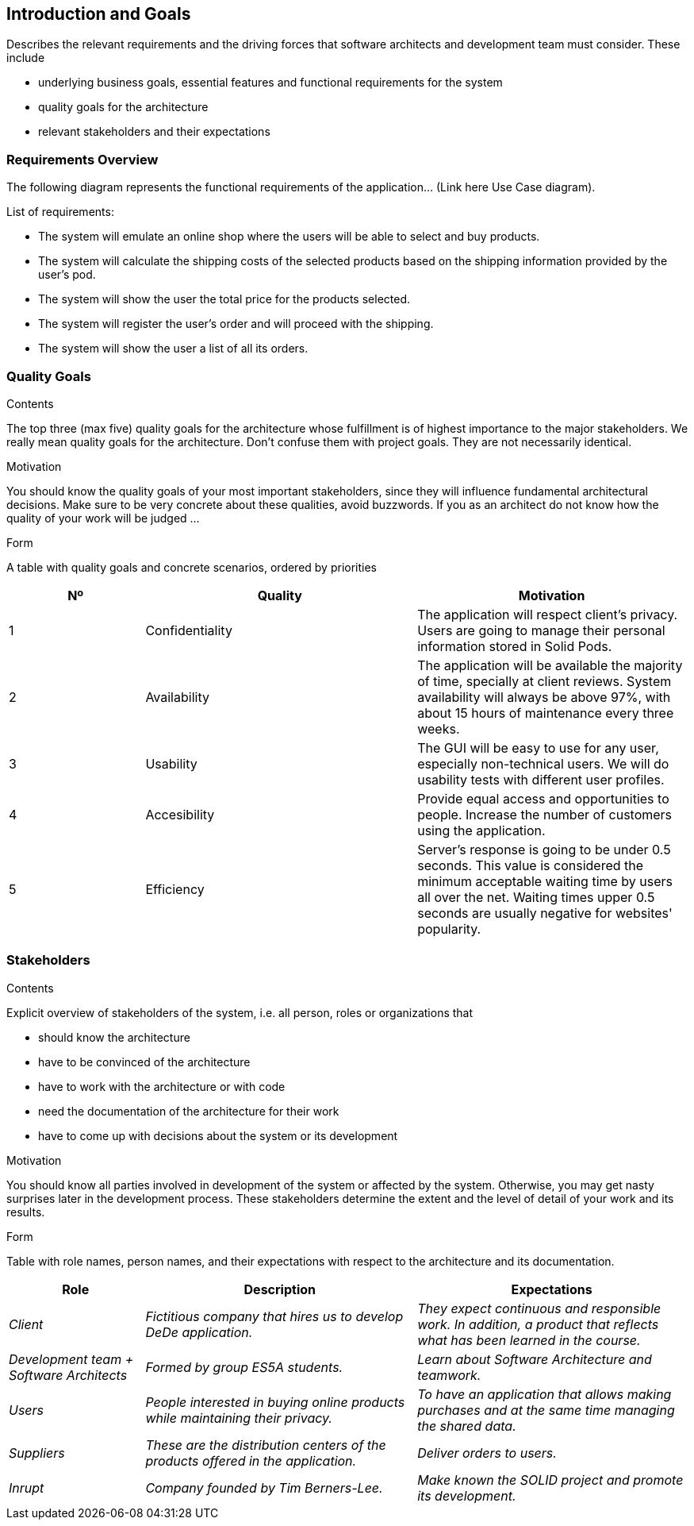 [[section-introduction-and-goals]]
== Introduction and Goals

[role="arc42help"]
****
Describes the relevant requirements and the driving forces that software architects and development team must consider. These include

* underlying business goals, essential features and functional requirements for the system
* quality goals for the architecture
* relevant stakeholders and their expectations
****

=== Requirements Overview

[role="arc42help"]
****
The following diagram represents the functional requirements of the application... (Link here Use Case diagram).

List of requirements:

* The system will emulate an online shop where the users will be able to select and buy products.
* The system will calculate the shipping costs of the selected products based on the shipping information provided by the 
    user's pod.
* The system will show the user the total price for the products selected.
* The system will register the user's order and will proceed with the shipping.
* The system will show the user a list of all its orders.

****

=== Quality Goals

[role="arc42help"]
****
.Contents
The top three (max five) quality goals for the architecture whose fulfillment is of highest importance to the major stakeholders. We really mean quality goals for the architecture. Don't confuse them with project goals. They are not necessarily identical.

.Motivation
You should know the quality goals of your most important stakeholders, since they will influence fundamental architectural decisions. Make sure to be very concrete about these qualities, avoid buzzwords.
If you as an architect do not know how the quality of your work will be judged …

.Form
A table with quality goals and concrete scenarios, ordered by priorities
****

[options="header",cols="1,2,2"]
|===
|Nº|Quality|Motivation

|1|Confidentiality|The application will respect client's privacy. Users are going to manage their personal information stored in Solid Pods.
|2|Availability|The application will be available the majority of time, specially at client reviews. System availability will always be above 97%, with about 15 hours of maintenance every three weeks.
|3|Usability|The GUI will be easy to use for any user, especially non-technical users. We will do usability tests with different user profiles.
|4|Accesibility| Provide equal access and opportunities to people. Increase the number of customers using the application.
|5|Efficiency|Server's response is going to be under 0.5 seconds. This value is considered the minimum acceptable waiting time by users all over the net. Waiting times upper 0.5 seconds are usually negative for websites' popularity.
|===

=== Stakeholders

[role="arc42help"]
****
.Contents
Explicit overview of stakeholders of the system, i.e. all person, roles or organizations that

* should know the architecture
* have to be convinced of the architecture
* have to work with the architecture or with code
* need the documentation of the architecture for their work
* have to come up with decisions about the system or its development

.Motivation
You should know all parties involved in development of the system or affected by the system.
Otherwise, you may get nasty surprises later in the development process.
These stakeholders determine the extent and the level of detail of your work and its results.

.Form
Table with role names, person names, and their expectations with respect to the architecture and its documentation.
****

[options="header",cols="1,2,2"]
|===
|Role|Description|Expectations
| _Client_ | _Fictitious company that hires us to develop DeDe application._ | _They expect continuous and responsible work. In addition, a product that reflects what has been learned in the course._
| _Development team + Software Architects_ | _Formed by group ES5A students._ | _Learn about Software Architecture and teamwork._
| _Users_ | _People interested in buying online products while maintaining their privacy._ | _To have an application that allows making purchases and at the same time managing the shared data._
| _Suppliers_ | _These are the distribution centers of the products offered in the application._| _Deliver orders to users._
| _Inrupt_ | _Company founded by Tim Berners-Lee._ | _Make known the SOLID project and promote its development._
|===
